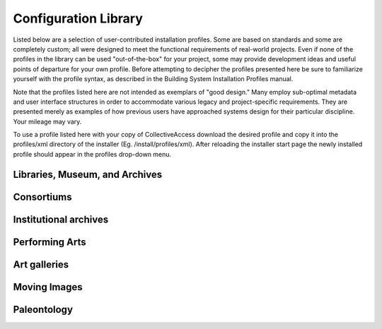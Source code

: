 .. _section-head:

Configuration Library
=====================

Listed below are a selection of user-contributed installation profiles. Some are based on standards and some are completely custom; all were designed to meet the functional requirements of real-world projects. Even if none of the profiles in the library can be used "out-of-the-box" for your project, some may provide development ideas and useful points of departure for your own profile. Before attempting to decipher the profiles presented here be sure to familiarize yourself with the profile syntax, as described in the Building System Installation Profiles manual.

Note that the profiles listed here are not intended as exemplars of "good design." Many employ sub-optimal metadata and user interface structures in order to accommodate various legacy and project-specific requirements. They are presented merely as examples of how previous users have approached systems design for their particular discipline. Your mileage may vary.

To use a profile listed here with your copy of CollectiveAccess download the desired profile and copy it into the profiles/xml directory of the installer (Eg. /install/profiles/xml). After reloading the installer start page the newly installed profile should appear in the profiles drop-down menu.

Libraries, Museum, and Archives
-------------------------------

.. csv-table::
   :widths: auto
   :header-rows: 1
   :file: lams.csv

Consortiums
-----------

.. csv-table::
   :widths: auto
   :header-rows: 1
   :file: consortiums.csv

Institutional archives
----------------------

.. csv-table::
   :widths: auto
   :header-rows: 1
   :file: institutional_archives.csv

Performing Arts
---------------

.. csv-table::
   :widths: auto
   :header-rows: 1
   :file: performing_arts.csv

Art galleries
-------------

.. csv-table::
   :widths: auto
   :header-rows: 1
   :file: art_galleries.csv

Moving Images
-------------

.. csv-table::
   :widths: auto
   :header-rows: 1
   :file: moving_images.csv

Paleontology
------------

.. csv-table::
   :widths: auto
   :header-rows: 1
   :file: paleontology.csv
